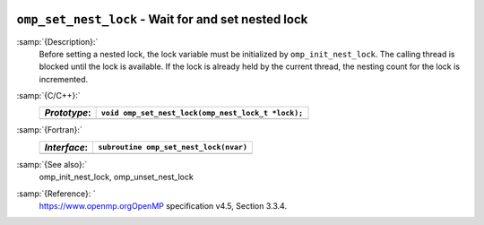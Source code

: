   .. _omp_set_nest_lock:

``omp_set_nest_lock`` - Wait for and set nested lock
****************************************************

:samp:`{Description}:`
  Before setting a nested lock, the lock variable must be initialized by 
  ``omp_init_nest_lock``.  The calling thread is blocked until the lock
  is available.  If the lock is already held by the current thread, the
  nesting count for the lock is incremented.

:samp:`{C/C++}:`
  ============  ==================================================
  *Prototype*:  ``void omp_set_nest_lock(omp_nest_lock_t *lock);``
  ============  ==================================================
  ============  ==================================================

:samp:`{Fortran}:`
  ============  ======================================================
  *Interface*:  ``subroutine omp_set_nest_lock(nvar)``
  ============  ======================================================
                ``integer(omp_nest_lock_kind), intent(inout) :: nvar``
  ============  ======================================================

:samp:`{See also}:`
  omp_init_nest_lock, omp_unset_nest_lock

:samp:`{Reference}: `
  https://www.openmp.orgOpenMP specification v4.5, Section 3.3.4.

